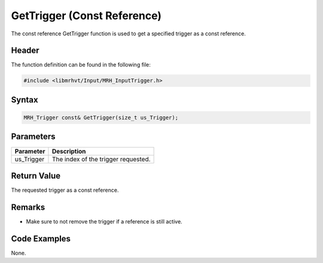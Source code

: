 GetTrigger (Const Reference)
============================
The const reference GetTrigger function is used to get a specified 
trigger as a const reference.

Header
------
The function definition can be found in the following file:

.. code-block:: c

    #include <libmrhvt/Input/MRH_InputTrigger.h>


Syntax
------
.. code-block:: c

    MRH_Trigger const& GetTrigger(size_t us_Trigger);


Parameters
----------
.. list-table::
    :header-rows: 1

    * - Parameter
      - Description
    * - us_Trigger
      - The index of the trigger requested.
      

Return Value
------------
The requested trigger as a const reference.

Remarks
-------
* Make sure to not remove the trigger if a reference is still active.

Code Examples
-------------
None.